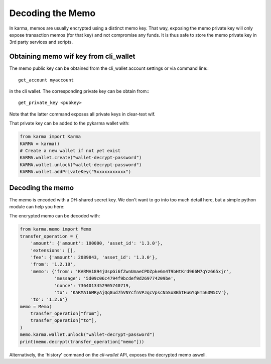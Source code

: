 *****************
Decoding the Memo
*****************

In karma, memos are usually encrypted using a distinct memo key. That way,
exposing the memo private key will only expose transaction memos (for that key)
and not compromise any funds. It is thus safe to store the memo private key in
3rd party services and scripts.

Obtaining memo wif key from cli_wallet
======================================

The memo public key can be obtained from the cli_wallet account settings
or via command line:::

    get_account myaccount

in the cli wallet. The corresponding private key can be obtain from:::

    get_private_key <pubkey>

Note that the latter command exposes all private keys in clear-text wif.

That private key can be added to the pykarma wallet with:

.. code-block:: python

    from karma import Karma
    KARMA = karma()
    # Create a new wallet if not yet exist
    KARMA.wallet.create("wallet-decrypt-password")
    KARMA.wallet.unlock("wallet-decrypt-password")
    KARMA.wallet.addPrivateKey("5xxxxxxxxxxx")

Decoding the memo
=================

The memo is encoded with a DH-shared secret key. We don't want to go
into too much detail here, but a simple python module can help you here:

The encrypted memo can be decoded with:

.. code-block:: python

    from karma.memo import Memo
    transfer_operation = {
        'amount': {'amount': 100000, 'asset_id': '1.3.0'},
        'extensions': [],
        'fee': {'amount': 2089843, 'asset_id': '1.3.0'},
        'from': '1.2.18',
        'memo': {'from': 'KARMA1894jUspGi6fZwnUmaeCPDZpke6m4T9bHtKrd966M7qYz665xjr',
                 'message': '5d09c06c4794f9bcdef9d269774209be',
                 'nonce': 7364013452905740719,
                 'to': 'KARMA16MRyAjQq8ud7hVNYcfnVPJqcVpscN5So8BhtHuGYqET5GDW5CV'},
        'to': '1.2.6'}
    memo = Memo(
        transfer_operation["from"],
        transfer_operation["to"],
    )
    memo.karma.wallet.unlock("wallet-decrypt-password")
    print(memo.decrypt(transfer_operation["memo"]))


Alternatively, the 'history' command on the *cli-wallet* API, exposes
the decrypted memo aswell.
